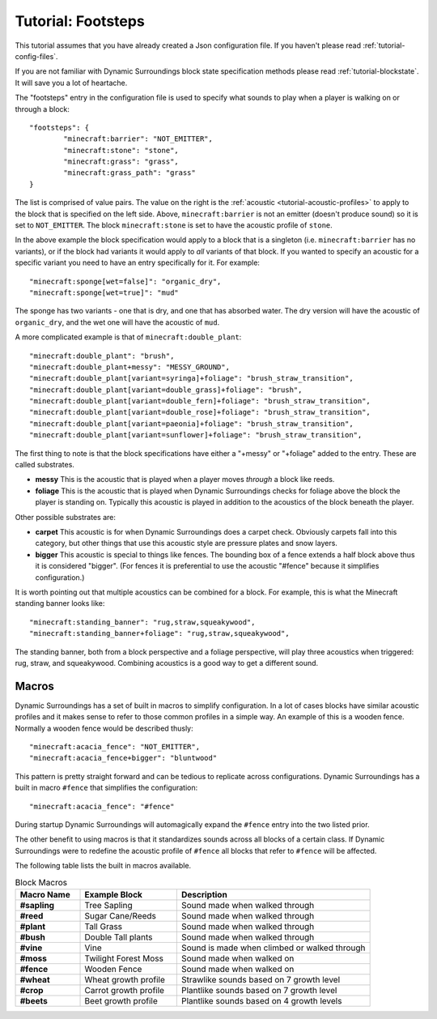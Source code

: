 Tutorial: Footsteps
===================
This tutorial assumes that you have already created a Json configuration file.  If you haven't
please read :ref:`tutorial-config-files`.

If you are not familiar with Dynamic Surroundings block state specification methods please read
:ref:`tutorial-blockstate`.  It will save you a lot of heartache.

The "footsteps" entry in the configuration file is used to specify what sounds to play when a player
is walking on or through a block::

	"footsteps": {
		"minecraft:barrier": "NOT_EMITTER",
		"minecraft:stone": "stone",
		"minecraft:grass": "grass",
		"minecraft:grass_path": "grass"
	}

The list is comprised of value pairs.  The value on the right is the :ref:`acoustic <tutorial-acoustic-profiles>`
to apply to the block that is specified on the left side.  Above, ``minecraft:barrier`` is not an
emitter (doesn't produce sound) so it is set to ``NOT_EMITTER``.  The block ``minecraft:stone`` is
set to have the acoustic profile of ``stone``.

In the above example the block specification would apply to a block that is a singleton (i.e.
``minecraft:barrier`` has no variants), or if the block had variants it would apply to *all* variants
of that block.  If you wanted to specify an acoustic for a specific variant you need to have an
entry specifically for it.  For example::

	"minecraft:sponge[wet=false]": "organic_dry",
	"minecraft:sponge[wet=true]": "mud"

The sponge has two variants - one that is dry, and one that has absorbed water.  The dry version
will have the acoustic of ``organic_dry``, and the wet one will have the acoustic of ``mud``.

A more complicated example is that of ``minecraft:double_plant``::

	"minecraft:double_plant": "brush",
	"minecraft:double_plant+messy": "MESSY_GROUND",
	"minecraft:double_plant[variant=syringa]+foliage": "brush_straw_transition",
	"minecraft:double_plant[variant=double_grass]+foliage": "brush",
	"minecraft:double_plant[variant=double_fern]+foliage": "brush_straw_transition",
	"minecraft:double_plant[variant=double_rose]+foliage": "brush_straw_transition",
	"minecraft:double_plant[variant=paeonia]+foliage": "brush_straw_transition",
	"minecraft:double_plant[variant=sunflower]+foliage": "brush_straw_transition",

The first thing to note is that the block specifications have either a "+messy" or "+foliage" added
to the entry.  These are called substrates.

- **messy** This is the acoustic that is played when a player moves *through* a block like reeds.
- **foliage** This is the acoustic that is played when Dynamic Surroundings checks for foliage above the block the player is standing on.  Typically this acoustic is played in addition to the acoustics of the block beneath the player.

Other possible substrates are:

- **carpet** This acoustic is for when Dynamic Surroundings does a carpet check.  Obviously carpets fall into this category, but other things that use this acoustic style are pressure plates and snow layers.
- **bigger** This acoustic is special to things like fences.  The bounding box of a fence extends a half block above thus it is considered "bigger".  (For fences it is preferential to use the acoustic "#fence" because it simplifies configuration.)

It is worth pointing out that multiple acoustics can be combined for a block.  For example, this is
what the Minecraft standing banner looks like::

	"minecraft:standing_banner": "rug,straw,squeakywood",
	"minecraft:standing_banner+foliage": "rug,straw,squeakywood",

The standing banner, both from a block perspective and a foliage perspective, will play three
acoustics when triggered: rug, straw, and squeakywood.  Combining acoustics is a good way to get a
different sound.

Macros
^^^^^^
Dynamic Surroundings has a set of built in macros to simplify configuration.  In a lot of cases blocks
have similar acoustic profiles and it makes sense to refer to those common profiles in a simple way.
An example of this is a wooden fence.  Normally a wooden fence would be described thusly::

	"minecraft:acacia_fence": "NOT_EMITTER",
	"minecraft:acacia_fence+bigger": "bluntwood"
	
This pattern is pretty straight forward and can be tedious to replicate across configurations.
Dynamic Surroundings has a built in macro ``#fence`` that simplifies the configuration::

	"minecraft:acacia_fence": "#fence"
	
During startup Dynamic Surroundings will automagically expand the ``#fence`` entry into the two listed
prior.

The other benefit to using macros is that it standardizes sounds across all blocks of a certain class.
If Dynamic Surroundings were to redefine the acoustic profile of ``#fence`` all blocks that refer to
``#fence`` will be affected.

The following table lists the built in macros available.

..	list-table:: Block Macros
   	:header-rows: 1
   	:widths: 20 30 60
   	:stub-columns: 1

   	*	- Macro Name
   		- Example Block
   		- Description
  	*	- #sapling
		- Tree Sapling
		- Sound made when walked through
	*	- #reed
		- Sugar Cane/Reeds
		- Sound made when walked through
	*	- #plant
		- Tall Grass
		- Sound made when walked through
	*	- #bush
		- Double Tall plants
		- Sound made when walked through
	*	- #vine
		- Vine
		- Sound is made when climbed or walked through
	*	- #moss
		- Twilight Forest Moss
		- Sound made when walked on
	*	- #fence
		- Wooden Fence
		- Sound made when walked on
	*	- #wheat
		- Wheat growth profile
		- Strawlike sounds based on 7 growth level
	*	- #crop
		- Carrot growth profile
		- Plantlike sounds based on 7 growth level
	*	- #beets
		- Beet growth profile
		- Plantlike sounds based on 4 growth levels
